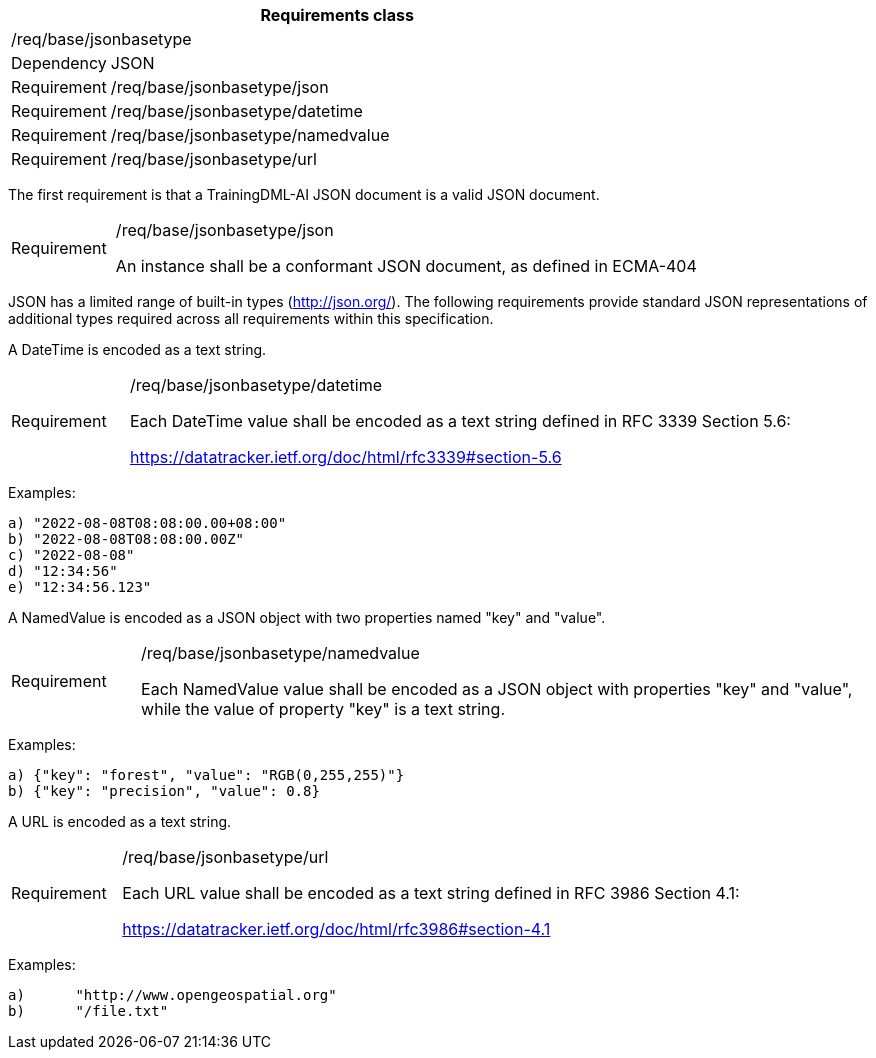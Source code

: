 [width="100%",cols="15%,85%",options="header",]
|===
2+|*Requirements class* 
2+|/req/base/jsonbasetype 
|Dependency |JSON
|Requirement |/req/base/jsonbasetype/json
|Requirement |/req/base/jsonbasetype/datetime
|Requirement |/req/base/jsonbasetype/namedvalue
|Requirement |/req/base/jsonbasetype/url
|===

The first requirement is that a TrainingDML-AI JSON document is a valid JSON document.

[width="100%",cols="15%,85%",]
|===
|Requirement |/req/base/jsonbasetype/json

An instance shall be a conformant JSON document, as defined in ECMA-404
|===

JSON has a limited range of built-in types (http://json.org/). The following requirements provide standard JSON representations of additional types required across all requirements within this specification.

A DateTime is encoded as a text string.

[width="100%",cols="15%,85%",]
|===
|Requirement |/req/base/jsonbasetype/datetime

Each DateTime value shall be encoded as a text string defined in RFC 3339 Section 5.6:

https://datatracker.ietf.org/doc/html/rfc3339#section-5.6
|===

Examples:

 a) "2022-08-08T08:08:00.00+08:00"
 b) "2022-08-08T08:08:00.00Z"
 c) "2022-08-08"
 d) "12:34:56"
 e) "12:34:56.123"

A NamedValue is encoded as a JSON object with two properties named "key" and "value".

[width="100%",cols="15%,85%",]
|===
|Requirement |/req/base/jsonbasetype/namedvalue

Each NamedValue value shall be encoded as a JSON object with properties "key" and "value", while the value of property "key" is a text string.
|===

Examples:

 a) {"key": "forest", "value": "RGB(0,255,255)"}
 b) {"key": "precision", "value": 0.8}

A URL is encoded as a text string.

[width="100%",cols="15%,85%",]
|===
|Requirement |/req/base/jsonbasetype/url

Each URL value shall be encoded as a text string defined in RFC 3986 Section 4.1:

https://datatracker.ietf.org/doc/html/rfc3986#section-4.1
|===

Examples:

 a)	"http://www.opengeospatial.org"
 b)	"/file.txt"